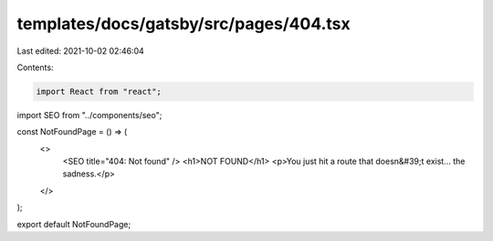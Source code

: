 templates/docs/gatsby/src/pages/404.tsx
=======================================

Last edited: 2021-10-02 02:46:04

Contents:

.. code-block:: tsx

    import React from "react";

import SEO from "../components/seo";

const NotFoundPage = () => (
  <>
    <SEO title="404: Not found" />
    <h1>NOT FOUND</h1>
    <p>You just hit a route that doesn&#39;t exist... the sadness.</p>
  </>
);

export default NotFoundPage;


